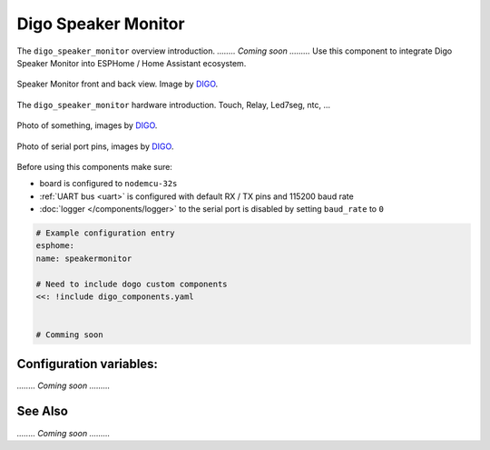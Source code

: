 Digo Speaker Monitor
================

.. seo::
    :description: Instructions for setting up a Digo Speaker Monitor.
    :image: digo.svg

The ``digo_speaker_monitor`` overview introduction. 
`........ Coming soon .........`
Use this component to integrate Digo Speaker Monitor into ESPHome / Home Assistant ecosystem.

.. figure:: images/coming_soon.png
    :align: center
    :width: 100.0%

    Speaker Monitor front and back view. Image by `DIGO <https://digotech.net/solution>`__.

The ``digo_speaker_monitor`` hardware introduction. Touch, Relay, Led7seg, ntc, ...

.. figure:: images/coming_soon.png
    :align: center
    :width: 100.0%

    Photo of something, images by `DIGO <https://digotech.net/solution>`__.
.. figure:: images/coming_soon.png
    :align: center
    :width: 100.0%

    Photo of serial port pins, images by `DIGO <https://digotech.net/solution>`__.

Before using this components make sure:

- board is configured to ``nodemcu-32s``
- :ref:`UART bus <uart>` is configured with default RX / TX pins and 115200 baud rate
- :doc:`logger </components/logger>` to the serial port is disabled by setting ``baud_rate`` to ``0``

.. code-block:: yaml

    # Example configuration entry
    esphome:
    name: speakermonitor

    # Need to include dogo custom components
    <<: !include digo_components.yaml


    # Comming soon

Configuration variables:
------------------------
`........ Coming soon .........`


See Also
--------
`........ Coming soon .........`